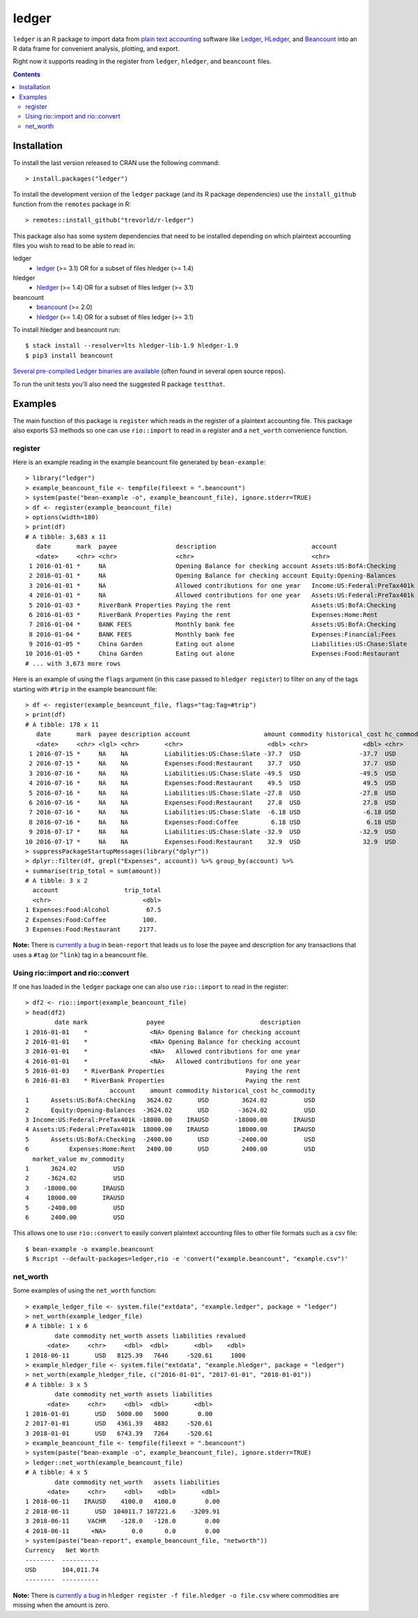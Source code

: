 ledger
======

.. image:: https://www.r-pkg.org/badges/version/ledger
    :target: https://cran.r-project.org/package=ledger
    :alt: CRAN Status Badge

.. image:: https://travis-ci.org/trevorld/r-ledger.png?branch=master
    :target: https://travis-ci.org/trevorld/r-ledger
    :alt: Travis-CI Build Status

.. image:: https://ci.appveyor.com/api/projects/status/github/trevorld/r-ledger?branch=master&svg=true
    :target: https://ci.appveyor.com/project/trevorld/r-ledger
    :alt: AppVeyor Build Status

.. image:: https://img.shields.io/codecov/c/github/trevorld/r-ledger/master.svg
    :target: https://codecov.io/github/trevorld/r-ledger?branch=master
    :alt: Coverage Status

.. image:: https://cranlogs.r-pkg.org/badges/ledger
    :target: https://cran.r-project.org/package=ledger
    :alt: RStudio CRAN mirror downloads

.. image:: http://www.repostatus.org/badges/latest/active.svg
   :alt: Project Status: Active – The project has reached a stable, usable state and is being actively developed.
   :target: http://www.repostatus.org/#active

``ledger`` is an R package to import data from `plain text accounting <https://plaintextaccounting.org/>`_ software like `Ledger <https://www.ledger-cli.org/>`_, `HLedger <http://hledger.org/>`_, and `Beancount <http://furius.ca/beancount/>`_ into an R data frame for convenient analysis, plotting, and export.

Right now it supports reading in the register from ``ledger``, ``hledger``, and ``beancount`` files.  

.. contents::

Installation
------------

To install the last version released to CRAN use the following command::

    > install.packages("ledger")

To install the development version of the ``ledger`` package (and its R package dependencies) use the ``install_github`` function from the ``remotes`` package in R::
    
    > remotes::install_github("trevorld/r-ledger")

This package also has some system dependencies that need to be installed depending on which plaintext accounting files you wish to read to be able to read in:

ledger
    * `ledger <https://www.ledger-cli.org/>`_ (>= 3.1) OR for a subset of files hledger (>= 1.4)

hledger
    * `hledger <http://hledger.org/>`_ (>= 1.4) OR for a subset of files ledger (>= 3.1)

beancount
    * `beancount <http://furius.ca/beancount/>`_ (>= 2.0)
    * `hledger <http://hledger.org/>`_ (>= 1.4) OR for a subset of files ledger (>= 3.1)

To install hledger and beancount run::

    $ stack install --resolver=lts hledger-lib-1.9 hledger-1.9
    $ pip3 install beancount

`Several pre-compiled Ledger binaries are available <https://www.ledger-cli.org/download.html>`_ (often found in several open source repos).

To run the unit tests you'll also need the suggested R package ``testthat``.

Examples
--------

The main function of this package is ``register`` which reads in the register of a plaintext accounting file.  This package also exports S3 methods so one can use ``rio::import`` to read in a register and a ``net_worth`` convenience function.

register
~~~~~~~~

Here is an example reading in the example beancount file generated by ``bean-example``::

    > library("ledger")
    > example_beancount_file <- tempfile(fileext = ".beancount")
    > system(paste("bean-example -o", example_beancount_file), ignore.stderr=TRUE)
    > df <- register(example_beancount_file)
    > options(width=180)
    > print(df)
    # A tibble: 3,683 x 11
       date       mark  payee                description                          account                        amount commodity historical_cost hc_commodity market_value mv_commodity
       <date>     <chr> <chr>                <chr>                                <chr>                           <dbl> <chr>               <dbl> <chr>               <dbl> <chr>       
     1 2016-01-01 *     NA                   Opening Balance for checking account Assets:US:BofA:Checking        4300.  USD                4300.  USD                4300.  USD         
     2 2016-01-01 *     NA                   Opening Balance for checking account Equity:Opening-Balances       -4300.  USD               -4300.  USD               -4300.  USD         
     3 2016-01-01 *     NA                   Allowed contributions for one year   Income:US:Federal:PreTax401k -18000   IRAUSD           -18000   IRAUSD           -18000   IRAUSD      
     4 2016-01-01 *     NA                   Allowed contributions for one year   Assets:US:Federal:PreTax401k  18000   IRAUSD            18000   IRAUSD            18000   IRAUSD      
     5 2016-01-03 *     RiverBank Properties Paying the rent                      Assets:US:BofA:Checking       -2400   USD               -2400   USD               -2400   USD         
     6 2016-01-03 *     RiverBank Properties Paying the rent                      Expenses:Home:Rent             2400   USD                2400   USD                2400   USD         
     7 2016-01-04 *     BANK FEES            Monthly bank fee                     Assets:US:BofA:Checking          -4   USD                  -4   USD                  -4   USD         
     8 2016-01-04 *     BANK FEES            Monthly bank fee                     Expenses:Financial:Fees           4   USD                   4   USD                   4   USD         
     9 2016-01-05 *     China Garden         Eating out alone                     Liabilities:US:Chase:Slate      -17.9 USD                 -17.9 USD                 -17.9 USD         
    10 2016-01-05 *     China Garden         Eating out alone                     Expenses:Food:Restaurant         17.9 USD                  17.9 USD                  17.9 USD         
    # ... with 3,673 more rows


Here is an example of using the ``flags`` argument (in this case passed to ``hledger register``) to filter on any of the tags starting with ``#trip`` in the example beancount file::

    > df <- register(example_beancount_file, flags="tag:Tag=#trip")
    > print(df)
    # A tibble: 178 x 11
       date       mark  payee description account                    amount commodity historical_cost hc_commodity market_value mv_commodity
       <date>     <chr> <lgl> <chr>       <chr>                       <dbl> <chr>               <dbl> <chr>               <dbl> <chr>       
     1 2016-07-15 *     NA    NA          Liabilities:US:Chase:Slate -37.7  USD                -37.7  USD                -37.7  USD         
     2 2016-07-15 *     NA    NA          Expenses:Food:Restaurant    37.7  USD                 37.7  USD                 37.7  USD         
     3 2016-07-16 *     NA    NA          Liabilities:US:Chase:Slate -49.5  USD                -49.5  USD                -49.5  USD         
     4 2016-07-16 *     NA    NA          Expenses:Food:Restaurant    49.5  USD                 49.5  USD                 49.5  USD         
     5 2016-07-16 *     NA    NA          Liabilities:US:Chase:Slate -27.8  USD                -27.8  USD                -27.8  USD         
     6 2016-07-16 *     NA    NA          Expenses:Food:Restaurant    27.8  USD                 27.8  USD                 27.8  USD         
     7 2016-07-16 *     NA    NA          Liabilities:US:Chase:Slate  -6.18 USD                 -6.18 USD                 -6.18 USD         
     8 2016-07-16 *     NA    NA          Expenses:Food:Coffee         6.18 USD                  6.18 USD                  6.18 USD         
     9 2016-07-17 *     NA    NA          Liabilities:US:Chase:Slate -32.9  USD                -32.9  USD                -32.9  USD         
    10 2016-07-17 *     NA    NA          Expenses:Food:Restaurant    32.9  USD                 32.9  USD                 32.9  USD         
    > suppressPackageStartupMessages(library("dplyr"))
    > dplyr::filter(df, grepl("Expenses", account)) %>% group_by(account) %>% 
    + summarise(trip_total = sum(amount))
    # A tibble: 3 x 2
      account                  trip_total
      <chr>                         <dbl>
    1 Expenses:Food:Alcohol          67.5
    2 Expenses:Food:Coffee          100. 
    3 Expenses:Food:Restaurant     2177. 

**Note:** There is `currently a bug <https://bitbucket.org/blais/beancount/issues/199/bean-report-hledger-ledger-puts-link-tag>`__ in ``bean-report`` that leads us to lose the payee and description for any transactions that uses a ``#tag`` (or ``^link``) tag in a beancount file.

Using rio::import and rio::convert
~~~~~~~~~~~~~~~~~~~~~~~~~~~~~~~~~~

If one has loaded in the ``ledger`` package one can also use ``rio::import`` to read in the register::

    > df2 <- rio::import(example_beancount_file)
    > head(df2)
            date mark                payee                          description
    1 2016-01-01    *                 <NA> Opening Balance for checking account
    2 2016-01-01    *                 <NA> Opening Balance for checking account
    3 2016-01-01    *                 <NA>   Allowed contributions for one year
    4 2016-01-01    *                 <NA>   Allowed contributions for one year
    5 2016-01-03    * RiverBank Properties                      Paying the rent
    6 2016-01-03    * RiverBank Properties                      Paying the rent
                           account    amount commodity historical_cost hc_commodity
    1      Assets:US:BofA:Checking   3624.02       USD         3624.02          USD
    2      Equity:Opening-Balances  -3624.02       USD        -3624.02          USD
    3 Income:US:Federal:PreTax401k -18000.00    IRAUSD       -18000.00       IRAUSD
    4 Assets:US:Federal:PreTax401k  18000.00    IRAUSD        18000.00       IRAUSD
    5      Assets:US:BofA:Checking  -2400.00       USD        -2400.00          USD
    6           Expenses:Home:Rent   2400.00       USD         2400.00          USD
      market_value mv_commodity
    1      3624.02          USD
    2     -3624.02          USD
    3    -18000.00       IRAUSD
    4     18000.00       IRAUSD
    5     -2400.00          USD
    6      2400.00          USD

This allows one to use ``rio::convert`` to easily convert plaintext accounting files to other file formats such as a csv file::

    $ bean-example -o example.beancount
    $ Rscript --default-packages=ledger,rio -e 'convert("example.beancount", "example.csv")'

net_worth
~~~~~~~~~

Some examples of using the ``net_worth`` function::

    > example_ledger_file <- system.file("extdata", "example.ledger", package = "ledger") 
    > net_worth(example_ledger_file)
    # A tibble: 1 x 6
            date commodity net_worth assets liabilities revalued
          <date>     <chr>     <dbl>  <dbl>       <dbl>    <dbl>
    1 2018-06-11       USD   8125.39   7646     -520.61     1000
    > example_hledger_file <- system.file("extdata", "example.hledger", package = "ledger") 
    > net_worth(example_hledger_file, c("2016-01-01", "2017-01-01", "2018-01-01"))
    # A tibble: 3 x 5
            date commodity net_worth assets liabilities
          <date>     <chr>     <dbl>  <dbl>       <dbl>
    1 2016-01-01       USD   5000.00   5000        0.00
    2 2017-01-01       USD   4361.39   4882     -520.61
    3 2018-01-01       USD   6743.39   7264     -520.61
    > example_beancount_file <- tempfile(fileext = ".beancount")
    > system(paste("bean-example -o", example_beancount_file), ignore.stderr=TRUE)
    > ledger::net_worth(example_beancount_file)
    # A tibble: 4 x 5
            date commodity net_worth   assets liabilities
          <date>     <chr>     <dbl>    <dbl>       <dbl>
    1 2018-06-11    IRAUSD    4100.0   4100.0        0.00
    2 2018-06-11       USD  104011.7 107221.6    -3209.91
    3 2018-06-11     VACHR    -128.0   -128.0        0.00
    4 2018-06-11      <NA>       0.0      0.0        0.00
    > system(paste("bean-report", example_beancount_file, "networth"))
    Currency   Net Worth
    --------  ----------
    USD       104,011.74
    --------  ----------

**Note:** There is `currently a bug <https://github.com/simonmichael/hledger/issues/810>`__ in ``hledger register -f file.hledger -o file.csv`` where commodities are missing when the amount is zero.
